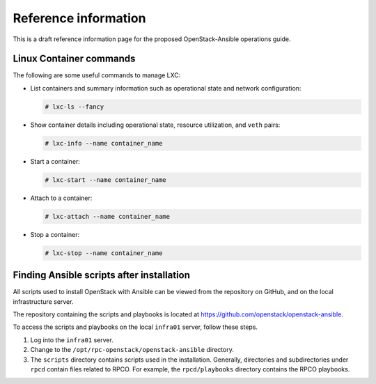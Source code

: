=====================
Reference information
=====================

This is a draft reference information page for the proposed OpenStack-Ansible
operations guide.

Linux Container commands
~~~~~~~~~~~~~~~~~~~~~~~~

The following are some useful commands to manage LXC:

-  List containers and summary information such as operational state and
   network configuration:

   .. code-block:: shell-session

       # lxc-ls --fancy

-  Show container details including operational state, resource
   utilization, and ``veth`` pairs:

   .. code-block:: shell-session

       # lxc-info --name container_name

-  Start a container:

   .. code-block:: shell-session

       # lxc-start --name container_name

-  Attach to a container:

   .. code-block:: shell-session

       # lxc-attach --name container_name

-  Stop a container:

   .. code-block:: shell-session

       # lxc-stop --name container_name

Finding Ansible scripts after installation
~~~~~~~~~~~~~~~~~~~~~~~~~~~~~~~~~~~~~~~~~~

All scripts used to install OpenStack with Ansible can be viewed from
the repository on GitHub, and on the local infrastructure server.

The repository containing the scripts and playbooks is located at
https://github.com/openstack/openstack-ansible.

To access the scripts and playbooks on the local ``infra01`` server,
follow these steps.

#. Log into the ``infra01`` server.

#. Change to the ``/opt/rpc-openstack/openstack-ansible`` directory.

#. The ``scripts`` directory contains scripts used in the installation.
   Generally, directories and subdirectories under ``rpcd``
   contain files related to RPCO. For example, the
   ``rpcd/playbooks`` directory contains the RPCO playbooks.

